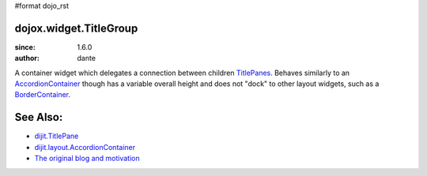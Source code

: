 #format dojo_rst

dojox.widget.TitleGroup
=======================

:since: 1.6.0
:author: dante

A container widget which delegates a connection between children `TitlePanes <dijit/TitlePane>`_. Behaves similarly to an `AccordionContainer <dijit/layout/AccordionContainer>`_ though has a variable overall height and does not "dock" to other layout widgets, such as a `BorderContainer <dijit/layout/BorderContainer>`_. 

See Also:
=========

* `dijit.TitlePane <dijit/TitlePane>`_
* `dijit.layout.AccordionContainer <dijit/layout/AccordionContainer>`_
* `The original blog and motivation <http://www.sitepen.com/blog/2008/10/21/quick-fixes-and-dojo-support/>`_
